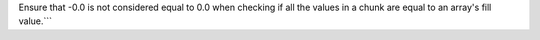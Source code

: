 Ensure that -0.0 is not considered equal to 0.0 when checking if all the values in a chunk are equal to an array's fill value.```
